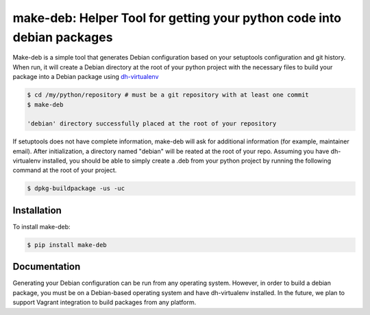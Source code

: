 make-deb: Helper Tool for getting your python code into debian packages
=============================================

Make-deb is a simple tool that generates Debian configuration based on your setuptools configuration and git history. When run, it will create a Debian directory at the root of your python project with the necessary files to build your package into a Debian package using `dh-virtualenv <https://github.com/spotify/dh-virtualenv>`_

.. code-block:: bash

   $ cd /my/python/repository # must be a git repository with at least one commit
   $ make-deb

   'debian' directory successfully placed at the root of your repository

If setuptools does not have complete information, make-deb will ask for additional information (for example, maintainer email). After initialization, a directory named "debian" will be reated at the root of your repo. Assuming you have dh-virtualenv installed, you should be able to simply create a .deb from your python project by running the following command at the root of your project.

.. code-block:: bash

   $ dpkg-buildpackage -us -uc

Installation
------------

To install make-deb:

.. code-block:: bash

   $ pip install make-deb

Documentation
-------------

Generating your Debian configuration can be run from any operating system. However, in order to build a debian package, you must be on a Debian-based operating system and have dh-virtualenv installed. In the future, we plan to support Vagrant integration to build packages from any platform.
